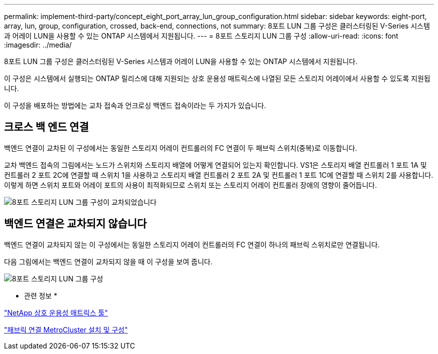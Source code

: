 ---
permalink: implement-third-party/concept_eight_port_array_lun_group_configuration.html 
sidebar: sidebar 
keywords: eight-port, array, lun, group, configuration, crossed, back-end, connections, not 
summary: 8포트 LUN 그룹 구성은 클러스터링된 V-Series 시스템과 어레이 LUN을 사용할 수 있는 ONTAP 시스템에서 지원됩니다. 
---
= 8포트 스토리지 LUN 그룹 구성
:allow-uri-read: 
:icons: font
:imagesdir: ../media/


[role="lead"]
8포트 LUN 그룹 구성은 클러스터링된 V-Series 시스템과 어레이 LUN을 사용할 수 있는 ONTAP 시스템에서 지원됩니다.

이 구성은 시스템에서 실행되는 ONTAP 릴리스에 대해 지원되는 상호 운용성 매트릭스에 나열된 모든 스토리지 어레이에서 사용할 수 있도록 지원됩니다.

이 구성을 배포하는 방법에는 교차 접속과 언크로싱 백엔드 접속이라는 두 가지가 있습니다.



== 크로스 백 엔드 연결

백엔드 연결이 교차된 이 구성에서는 동일한 스토리지 어레이 컨트롤러의 FC 연결이 두 패브릭 스위치(중복)로 이동합니다.

교차 백엔드 접속의 그림에서는 노드가 스위치와 스토리지 배열에 어떻게 연결되어 있는지 확인합니다. VS1은 스토리지 배열 컨트롤러 1 포트 1A 및 컨트롤러 2 포트 2C에 연결할 때 스위치 1을 사용하고 스토리지 배열 컨트롤러 2 포트 2A 및 컨트롤러 1 포트 1C에 연결할 때 스위치 2를 사용합니다. 이렇게 하면 스위치 포트와 어레이 포트의 사용이 최적화되므로 스위치 또는 스토리지 어레이 컨트롤러 장애의 영향이 줄어듭니다.

image::../media/eight_port_array_lun_group_configuration_crossed.gif[8포트 스토리지 LUN 그룹 구성이 교차되었습니다]



== 백엔드 연결은 교차되지 않습니다

백엔드 연결이 교차되지 않는 이 구성에서는 동일한 스토리지 어레이 컨트롤러의 FC 연결이 하나의 패브릭 스위치로만 연결됩니다.

다음 그림에서는 백엔드 연결이 교차되지 않을 때 이 구성을 보여 줍니다.

image::../media/eight_port_array_lun_group_configuration.gif[8포트 스토리지 LUN 그룹 구성]

* 관련 정보 *

https://mysupport.netapp.com/matrix["NetApp 상호 운용성 매트릭스 툴"]

https://docs.netapp.com/us-en/ontap-metrocluster/install-fc/index.html["패브릭 연결 MetroCluster 설치 및 구성"]
